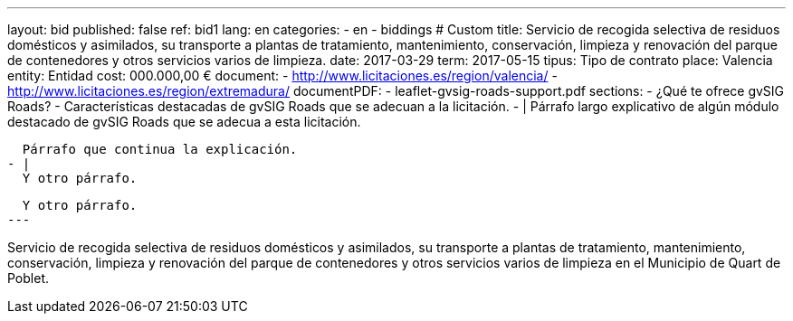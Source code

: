 ---
layout: bid
published: false
ref: bid1
lang: en
categories:
  - en
  - biddings
# Custom
title: Servicio de recogida selectiva de residuos domésticos y asimilados, su transporte a plantas de tratamiento, mantenimiento, conservación, limpieza y renovación del parque de contenedores y otros servicios varios de limpieza.
date: 2017-03-29
term: 2017-05-15
tipus: Tipo de contrato
place: Valencia
entity: Entidad
cost: 000.000,00 €
document:
  - http://www.licitaciones.es/region/valencia/
  - http://www.licitaciones.es/region/extremadura/
documentPDF:
  - leaflet-gvsig-roads-support.pdf
sections:
- ¿Qué te ofrece gvSIG Roads?
- Características destacadas de gvSIG Roads que se adecuan a la licitación.
- |
  Párrafo largo explicativo de algún módulo destacado de gvSIG Roads que se adecua
  a esta licitación.

  Párrafo que continua la explicación.
- |
  Y otro párrafo.

  Y otro párrafo.
---

Servicio de recogida selectiva de residuos domésticos y asimilados, su transporte
 a plantas de tratamiento,
mantenimiento, conservación, limpieza y renovación del parque de contenedores y
otros servicios varios de
limpieza en el Municipio de Quart de Poblet.





